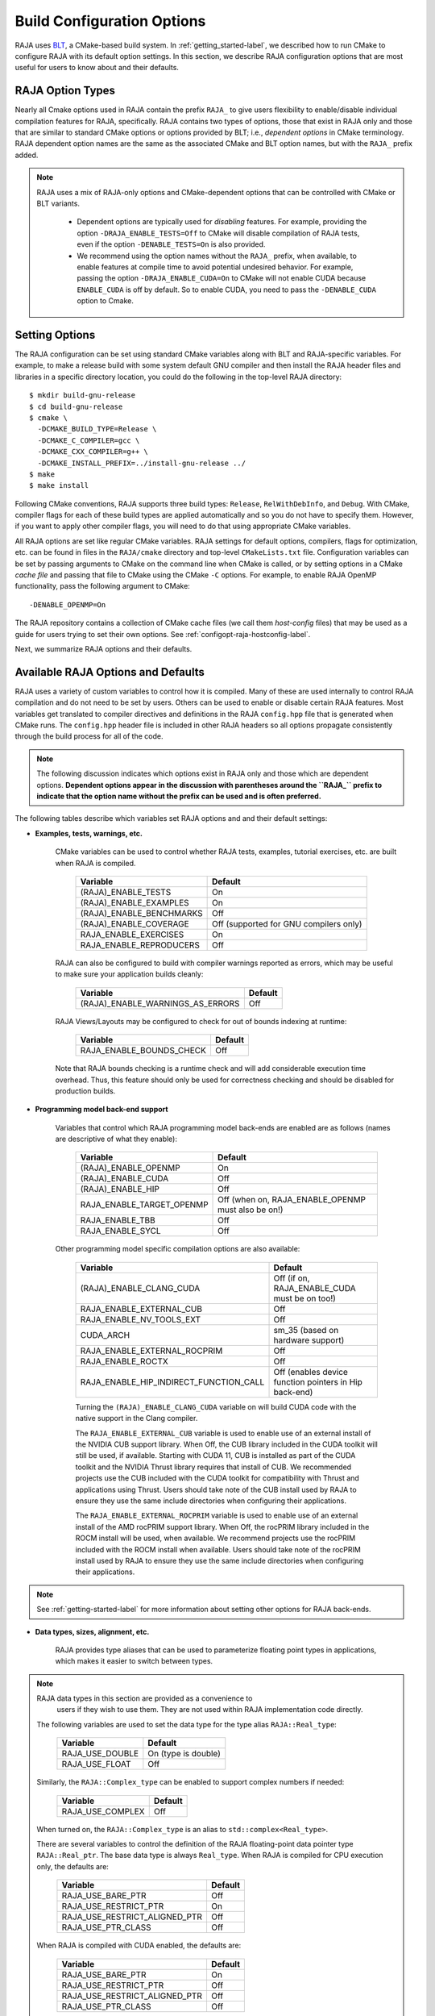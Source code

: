 .. ##
.. ## Copyright (c) 2016-21, Lawrence Livermore National Security, LLC
.. ## and RAJA project contributors. See the RAJA/LICENSE file
.. ## for details.
.. ##
.. ## SPDX-License-Identifier: (BSD-3-Clause)
.. ##

.. _configopt-label:

****************************
Build Configuration Options
****************************

RAJA uses `BLT <https://github.com/LLNL/blt>`_, a CMake-based build system.
In :ref:`getting_started-label`, we described how to run CMake to configure
RAJA with its default option settings. In this section, we describe RAJA
configuration options that are most useful for users to know about and
their defaults.

=============================
RAJA Option Types
=============================

Nearly all Cmake options used in RAJA contain the prefix ``RAJA_`` to give 
users flexibility to enable/disable individual compilation features for RAJA, 
specifically. RAJA contains two types of options, those that exist in 
RAJA only and those that are similar to standard CMake options or options 
provided by BLT; i.e., *dependent options* in CMake terminology. RAJA 
dependent option names are the same as the associated CMake and BLT option 
names, but with the ``RAJA_`` prefix added.

.. note:: RAJA uses a mix of RAJA-only options and CMake-dependent
          options that can be controlled with CMake or BLT variants. 

            * Dependent options are typically used for *disabling* features.
              For example, providing the option ``-DRAJA_ENABLE_TESTS=Off``
              to CMake will disable compilation of RAJA tests, even if the 
              option ``-DENABLE_TESTS=On`` is also provided.

            * We recommend using the option names without the ``RAJA_`` prefix,
              when available, to enable features at compile time to avoid 
              potential undesired behavior. For example, passing the option
              ``-DRAJA_ENABLE_CUDA=On`` to CMake will not enable CUDA because
              ``ENABLE_CUDA`` is off by default. So to enable CUDA, you need
              to pass the ``-DENABLE_CUDA`` option to Cmake.

=======================
Setting Options
=======================

The RAJA configuration can be set using standard CMake variables along with
BLT and RAJA-specific variables. For example, to make a release build with 
some system default GNU compiler and then install the RAJA header files and
libraries in a specific directory location, you could do the following in 
the top-level RAJA directory::

    $ mkdir build-gnu-release
    $ cd build-gnu-release
    $ cmake \
      -DCMAKE_BUILD_TYPE=Release \
      -DCMAKE_C_COMPILER=gcc \
      -DCMAKE_CXX_COMPILER=g++ \
      -DCMAKE_INSTALL_PREFIX=../install-gnu-release ../
    $ make
    $ make install

Following CMake conventions, RAJA supports three build types: ``Release``, 
``RelWithDebInfo``, and ``Debug``. With CMake, compiler flags for each of
these build types are applied automatically and so you do not have to 
specify them. However, if you want to apply other compiler flags, you will
need to do that using appropriate CMake variables.

All RAJA options are set like regular CMake variables. RAJA settings for 
default options, compilers, flags for optimization, etc. can be found in files 
in the ``RAJA/cmake`` directory and top-level ``CMakeLists.txt`` file. 
Configuration variables can be set by passing
arguments to CMake on the command line when CMake is called, or by setting
options in a CMake *cache file* and passing that file to CMake using the 
CMake ``-C`` options. For example, to enable RAJA OpenMP functionality, 
pass the following argument to CMake::

    -DENABLE_OPENMP=On

The RAJA repository contains a collection of CMake cache files 
(we call them *host-config* files) that may be used as a guide for users trying
to set their own options. See :ref:`configopt-raja-hostconfig-label`.

Next, we summarize RAJA options and their defaults.


.. _configopt-raja-features-label:

====================================
Available RAJA Options and Defaults
====================================

RAJA uses a variety of custom variables to control how it is compiled. Many 
of these are used internally to control RAJA compilation and do 
not need to be set by users. Others can be used to enable or disable certain 
RAJA features. Most variables get translated to 
compiler directives and definitions in the RAJA ``config.hpp`` file that is 
generated when CMake runs. The ``config.hpp`` header file is included in other 
RAJA headers so all options propagate consistently through the 
build process for all of the code. 

.. note:: The following discussion indicates which options exist in RAJA 
          only and those which are dependent options. **Dependent options 
          appear in the discussion with parentheses around the ``RAJA_`` 
          prefix to indicate that the option name without the prefix can be 
          used and is often preferred.**

The following tables describe which variables set RAJA options and 
and their default settings:

* **Examples, tests, warnings, etc.**

     CMake variables can be used to control whether RAJA tests, examples, 
     tutorial exercises, etc. are built when RAJA is compiled.

      =========================  =========================================
      Variable                   Default
      =========================  =========================================
      (RAJA)_ENABLE_TESTS        On 
      (RAJA)_ENABLE_EXAMPLES     On 
      (RAJA)_ENABLE_BENCHMARKS   Off
      (RAJA)_ENABLE_COVERAGE     Off (supported for GNU compilers only)
      RAJA_ENABLE_EXERCISES      On 
      RAJA_ENABLE_REPRODUCERS    Off 
      =========================  =========================================

     RAJA can also be configured to build with compiler warnings reported as
     errors, which may be useful to make sure your application builds cleanly:

      ================================   ======================
      Variable                           Default
      ================================   ======================
      (RAJA)_ENABLE_WARNINGS_AS_ERRORS   Off
      ================================   ======================

     RAJA Views/Layouts may be configured to check for out of bounds 
     indexing at runtime:

      =========================   ======================
      Variable                    Default
      =========================   ======================
      RAJA_ENABLE_BOUNDS_CHECK    Off
      =========================   ======================

     Note that RAJA bounds checking is a runtime check and will add 
     considerable execution time overhead. Thus, this feature should only be 
     used for correctness checking and should be disabled for production builds.
     
* **Programming model back-end support**

     Variables that control which RAJA programming model back-ends are enabled
     are as follows (names are descriptive of what they enable):

      ==========================   ============================================
      Variable                     Default
      ==========================   ============================================
      (RAJA)_ENABLE_OPENMP         On
      (RAJA)_ENABLE_CUDA           Off
      (RAJA)_ENABLE_HIP            Off
      RAJA_ENABLE_TARGET_OPENMP    Off (when on, RAJA_ENABLE_OPENMP must 
                                   also be on!)
      RAJA_ENABLE_TBB              Off
      RAJA_ENABLE_SYCL             Off
      ==========================   ============================================

     Other programming model specific compilation options are also available:

      ======================================   =================================
      Variable                                 Default
      ======================================   =================================
      (RAJA)_ENABLE_CLANG_CUDA                 Off (if on, RAJA_ENABLE_CUDA 
                                               must be on too!)
      RAJA_ENABLE_EXTERNAL_CUB                 Off
      RAJA_ENABLE_NV_TOOLS_EXT                 Off
      CUDA_ARCH                                sm_35 (based on hardware support)
      RAJA_ENABLE_EXTERNAL_ROCPRIM             Off
      RAJA_ENABLE_ROCTX                        Off
      RAJA_ENABLE_HIP_INDIRECT_FUNCTION_CALL   Off (enables device function 
                                               pointers in Hip back-end)
      ======================================   =================================

      Turning the ``(RAJA)_ENABLE_CLANG_CUDA`` variable on will build CUDA 
      code with the native support in the Clang compiler.

      The ``RAJA_ENABLE_EXTERNAL_CUB`` variable is used to enable use of an
      external install of the NVIDIA CUB support library. When Off, the CUB
      library included in the CUDA toolkit will still be used, if available.
      Starting with CUDA 11, CUB is installed as part of the CUDA toolkit and
      the NVIDIA Thrust library requires that install of CUB. We recommended
      projects use the CUB included with the CUDA toolkit for compatibility with
      Thrust and applications using Thrust. Users should take note of the CUB
      install used by RAJA to ensure they use the same include directories when
      configuring their applications.

      The ``RAJA_ENABLE_EXTERNAL_ROCPRIM`` variable is used to enable use of an 
      external install of the AMD rocPRIM support library. When Off, the 
      rocPRIM library included in the ROCM install will be used, when available.
      We recommend projects use the rocPRIM included with the ROCM install when
      available. Users should take note of the rocPRIM install used by RAJA to
      ensure they use the same include directories when configuring their
      applications.

.. note:: See :ref:`getting-started-label` for more information about
          setting other options for RAJA back-ends.

* **Data types, sizes, alignment, etc.**

     RAJA provides type aliases that can be used to parameterize floating 
     point types in applications, which makes it easier to switch between types.

.. note:: RAJA data types in this section are provided as a convenience to 
          users if they wish to use them. They are not used within RAJA 
          implementation code directly.

     The following variables are used to set the data type for the type
     alias ``RAJA::Real_type``:

      ======================   ======================
      Variable                 Default
      ======================   ======================
      RAJA_USE_DOUBLE          On (type is double)
      RAJA_USE_FLOAT           Off 
      ======================   ======================

     Similarly, the ``RAJA::Complex_type`` can be enabled to support complex 
     numbers if needed:

      ======================   ======================
      Variable                 Default
      ======================   ======================
      RAJA_USE_COMPLEX         Off 
      ======================   ======================

     When turned on, the ``RAJA::Complex_type`` is an alias to 
     ``std::complex<Real_type>``.

     There are several variables to control the definition of the RAJA 
     floating-point data pointer type ``RAJA::Real_ptr``. The base data type
     is always ``Real_type``. When RAJA is compiled for CPU execution 
     only, the defaults are:

      =============================   ======================
      Variable                        Default
      =============================   ======================
      RAJA_USE_BARE_PTR               Off
      RAJA_USE_RESTRICT_PTR           On
      RAJA_USE_RESTRICT_ALIGNED_PTR   Off
      RAJA_USE_PTR_CLASS              Off
      =============================   ======================

     When RAJA is compiled with CUDA enabled, the defaults are:

      =============================   ======================
      Variable                        Default
      =============================   ======================
      RAJA_USE_BARE_PTR               On
      RAJA_USE_RESTRICT_PTR           Off
      RAJA_USE_RESTRICT_ALIGNED_PTR   Off
      RAJA_USE_PTR_CLASS              Off
      =============================   ======================

     The meaning of these variables is:

      =============================   ========================================
      Variable                        Meaning
      =============================   ========================================
      RAJA_USE_BARE_PTR               Use standard C-style pointer
      RAJA_USE_RESTRICT_PTR           Use C-style pointer with restrict
                                      qualifier
      RAJA_USE_RESTRICT_ALIGNED_PTR   Use C-style pointer with restrict
                                      qualifier and alignment attribute 
                                      (see RAJA_DATA_ALIGN below)
      RAJA_USE_PTR_CLASS              Use pointer class with overloaded `[]` 
                                      operator that applies restrict and 
                                      alignment intrinsics. This is useful 
                                      when a compiler does not support 
                                      attributes in a typedef.
      =============================   ========================================

     RAJA internally uses a parameter to define platform-specific constant
     data alignment. The variable that control this is:

      =============================   ======================
      Variable                        Default
      =============================   ======================
      RAJA_DATA_ALIGN                 64
      =============================   ======================

     What this variable means:

      =============================   ========================================
      Variable                        Meaning
      =============================   ========================================
      RAJA_DATA_ALIGN                 Specifies data alignment used in 
                                      intrinsics and typedefs; 
                                      units of **bytes**.
      =============================   ========================================

     For details on the options in this section are used, please see the 
     header file ``RAJA/include/RAJA/util/types.hpp``.

* **Timer Options**

     RAJA provides a simple portable timer class that is used in RAJA
     example codes to determine execution timing and can be used in other apps
     as well. This timer can use any of three internal timers depending on
     your preferences, and one should be selected by setting the 'RAJA_TIMER'
     variable. 

      ======================   ======================
      Variable                 Values
      ======================   ======================
      RAJA_TIMER               chrono (default)
                               gettime
                               clock
      ======================   ======================

     What these variables mean:

      =============================   ========================================
      Value                           Meaning
      =============================   ========================================
      chrono                          Use the std::chrono library from the 
                                      C++ standard library
      gettime                         Use `timespec` from the C standard 
                                      library time.h file
      clock                           Use `clock_t` from time.h
      =============================   ========================================

* **Other RAJA Features**
   
     RAJA contains some features that are used mainly for development or may
     not be of general interest to RAJA users. These are turned off be default.
     They are described here for reference and completeness.

      ===========================   =======================================
      Variable                      Meaning
      ===========================   =======================================
      RAJA_ENABLE_FT                Enable/disable RAJA experimental
                                    loop-level fault-tolerance mechanism
      RAJA_REPORT_FT                Enable/disable a report of fault-
                                    tolerance enabled run (e.g., number of 
                                    faults detected, recovered from, 
                                    recovery overhead, etc.)
      RAJA_ENABLE_RUNTIME_PLUGINS   Enable support for dynamically loaded
                                    RAJA plugins.
      RAJA_ENABLE_DESUL_ATOMICS     Replace RAJA atomic implementations
                                    with desul variants at compile-time.     
      ===========================   =======================================


.. _configopt-raja-backends-label:

===============================
Setting RAJA Back-End Features
===============================

Various `ENABLE_*` options are listed above for enabling RAJA back-ends,
such as OpenMP and CUDA. To access compiler and hardware optimization features,
it may be necessary to pass additional options to CMake. Please see
:ref:`getting_started-label` for more information. 
